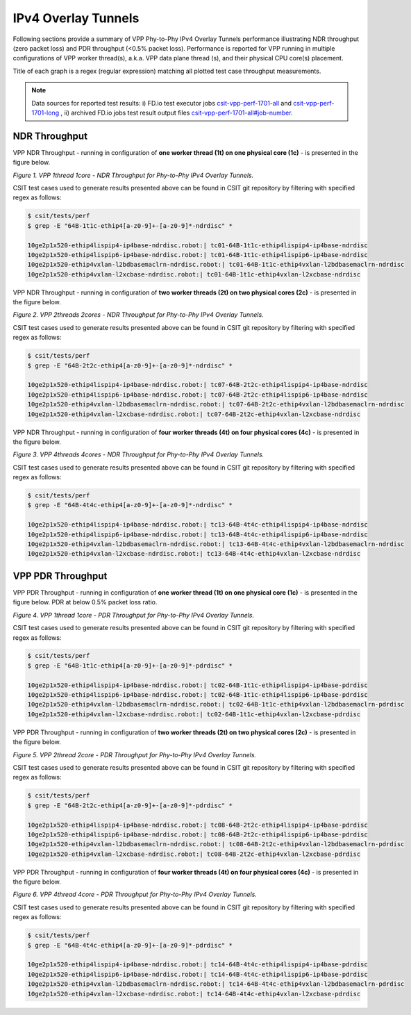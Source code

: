 IPv4 Overlay Tunnels
====================

Following sections provide a summary of VPP Phy-to-Phy IPv4 Overlay Tunnels
performance illustrating NDR throughput (zero packet loss) and PDR throughput
(<0.5% packet loss). Performance is reported for VPP running in multiple
configurations of VPP worker thread(s), a.k.a. VPP data plane thread (s), and
their physical CPU core(s) placement.

Title of each graph is a regex (regular expression) matching all plotted
test case throughput measurements.

.. note::

    Data sources for reported test results: i) FD.io test executor jobs
    `csit-vpp-perf-1701-all
    <https://jenkins.fd.io/view/csit/job/csit-vpp-perf-1701-all/>`_ and
    `csit-vpp-perf-1701-long
    <https://jenkins.fd.io/view/csit/job/csit-vpp-perf-1701-long/>`_
    , ii) archived FD.io jobs test result output files
    `csit-vpp-perf-1701-all#job-number <https://nexus.fd.io/link>`_.

NDR Throughput
~~~~~~~~~~~~~~

VPP NDR Throughput - running in configuration of **one worker thread (1t) on
one physical core (1c)** - is presented in the figure below.

.. raw:: html

    <iframe width="700" height="700" frameborder="0" scrolling="no" src="../../_static/vpp/64B-1t1c-ethip4-ndrdisc.html"></iframe>

*Figure 1. VPP 1thread 1core - NDR Throughput for Phy-to-Phy IPv4 Overlay
Tunnels.*

CSIT test cases used to generate results presented above can be found in CSIT
git repository by filtering with specified regex as follows:

.. code-block:: bash

    $ csit/tests/perf
    $ grep -E "64B-1t1c-ethip4[a-z0-9]+-[a-z0-9]*-ndrdisc" *

    10ge2p1x520-ethip4lispip4-ip4base-ndrdisc.robot:| tc01-64B-1t1c-ethip4lispip4-ip4base-ndrdisc
    10ge2p1x520-ethip4lispip6-ip4base-ndrdisc.robot:| tc01-64B-1t1c-ethip4lispip6-ip4base-ndrdisc
    10ge2p1x520-ethip4vxlan-l2bdbasemaclrn-ndrdisc.robot:| tc01-64B-1t1c-ethip4vxlan-l2bdbasemaclrn-ndrdisc
    10ge2p1x520-ethip4vxlan-l2xcbase-ndrdisc.robot:| tc01-64B-1t1c-ethip4vxlan-l2xcbase-ndrdisc

VPP NDR Throughput - running in configuration of **two worker threads (2t) on
two physical cores (2c)** - is presented in the figure below.

.. raw:: html

    <iframe width="700" height="700" frameborder="0" scrolling="no" src="../../_static/vpp/64B-2t2c-ethip4-ndrdisc.html"></iframe>

*Figure 2. VPP 2threads 2cores - NDR Throughput for Phy-to-Phy IPv4 Overlay Tunnels.*

CSIT test cases used to generate results presented above can be found in CSIT
git repository by filtering with specified regex as follows:

.. code-block:: bash

    $ csit/tests/perf
    $ grep -E "64B-2t2c-ethip4[a-z0-9]+-[a-z0-9]*-ndrdisc" *

    10ge2p1x520-ethip4lispip4-ip4base-ndrdisc.robot:| tc07-64B-2t2c-ethip4lispip4-ip4base-ndrdisc
    10ge2p1x520-ethip4lispip6-ip4base-ndrdisc.robot:| tc07-64B-2t2c-ethip4lispip6-ip4base-ndrdisc
    10ge2p1x520-ethip4vxlan-l2bdbasemaclrn-ndrdisc.robot:| tc07-64B-2t2c-ethip4vxlan-l2bdbasemaclrn-ndrdisc
    10ge2p1x520-ethip4vxlan-l2xcbase-ndrdisc.robot:| tc07-64B-2t2c-ethip4vxlan-l2xcbase-ndrdisc

VPP NDR Throughput - running in configuration of **four worker threads (4t) on
four physical cores (4c)** - is presented in the figure below.

.. raw:: html

    <iframe width="700" height="700" frameborder="0" scrolling="no" src="../../_static/vpp/64B-4t4c-ethip4-ndrdisc.html"></iframe>

*Figure 3. VPP 4threads 4cores - NDR Throughput for Phy-to-Phy IPv4 Overlay
Tunnels.*

CSIT test cases used to generate results presented above can be found in CSIT
git repository by filtering with specified regex as follows:

.. code-block:: bash

    $ csit/tests/perf
    $ grep -E "64B-4t4c-ethip4[a-z0-9]+-[a-z0-9]*-ndrdisc" *

    10ge2p1x520-ethip4lispip4-ip4base-ndrdisc.robot:| tc13-64B-4t4c-ethip4lispip4-ip4base-ndrdisc
    10ge2p1x520-ethip4lispip6-ip4base-ndrdisc.robot:| tc13-64B-4t4c-ethip4lispip6-ip4base-ndrdisc
    10ge2p1x520-ethip4vxlan-l2bdbasemaclrn-ndrdisc.robot:| tc13-64B-4t4c-ethip4vxlan-l2bdbasemaclrn-ndrdisc
    10ge2p1x520-ethip4vxlan-l2xcbase-ndrdisc.robot:| tc13-64B-4t4c-ethip4vxlan-l2xcbase-ndrdisc

VPP PDR Throughput
~~~~~~~~~~~~~~~~~~

VPP PDR Throughput - running in configuration of **one worker thread (1t) on one
physical core (1c)** - is presented in the figure below. PDR at below 0.5%
packet loss ratio.

.. raw:: html

    <iframe width="700" height="700" frameborder="0" scrolling="no" src="../../_static/vpp/64B-1t1c-ethip4-pdrdisc.html"></iframe>

*Figure 4. VPP 1thread 1core - PDR Throughput for Phy-to-Phy IPv4 Overlay
Tunnels.*

CSIT test cases used to generate results presented above can be found in CSIT
git repository by filtering with specified regex as follows:

.. code-block:: bash

    $ csit/tests/perf
    $ grep -E "64B-1t1c-ethip4[a-z0-9]+-[a-z0-9]*-pdrdisc" *

    10ge2p1x520-ethip4lispip4-ip4base-ndrdisc.robot:| tc02-64B-1t1c-ethip4lispip4-ip4base-pdrdisc
    10ge2p1x520-ethip4lispip6-ip4base-ndrdisc.robot:| tc02-64B-1t1c-ethip4lispip6-ip4base-pdrdisc
    10ge2p1x520-ethip4vxlan-l2bdbasemaclrn-ndrdisc.robot:| tc02-64B-1t1c-ethip4vxlan-l2bdbasemaclrn-pdrdisc
    10ge2p1x520-ethip4vxlan-l2xcbase-ndrdisc.robot:| tc02-64B-1t1c-ethip4vxlan-l2xcbase-pdrdisc

VPP PDR Throughput - running in configuration of **two worker threads (2t) on
two physical cores (2c)** - is presented in the figure below.

.. raw:: html

    <iframe width="700" height="700" frameborder="0" scrolling="no" src="../../_static/vpp/64B-2t2c-ethip4-pdrdisc.html"></iframe>

*Figure 5. VPP 2thread 2core - PDR Throughput for Phy-to-Phy IPv4 Overlay Tunnels.*

CSIT test cases used to generate results presented above can be found in CSIT
git repository by filtering with specified regex as follows:

.. code-block:: bash

    $ csit/tests/perf
    $ grep -E "64B-2t2c-ethip4[a-z0-9]+-[a-z0-9]*-pdrdisc" *

    10ge2p1x520-ethip4lispip4-ip4base-ndrdisc.robot:| tc08-64B-2t2c-ethip4lispip4-ip4base-pdrdisc
    10ge2p1x520-ethip4lispip6-ip4base-ndrdisc.robot:| tc08-64B-2t2c-ethip4lispip6-ip4base-pdrdisc
    10ge2p1x520-ethip4vxlan-l2bdbasemaclrn-ndrdisc.robot:| tc08-64B-2t2c-ethip4vxlan-l2bdbasemaclrn-pdrdisc
    10ge2p1x520-ethip4vxlan-l2xcbase-ndrdisc.robot:| tc08-64B-2t2c-ethip4vxlan-l2xcbase-pdrdisc

VPP PDR Throughput - running in configuration of **four worker threads (4t) on
four physical cores (4c)** - is presented in the figure below.

.. raw:: html

    <iframe width="700" height="700" frameborder="0" scrolling="no" src="../../_static/vpp/64B-4t4c-ethip4-pdrdisc.html"></iframe>

*Figure 6. VPP 4thread 4core - PDR Throughput for Phy-to-Phy IPv4 Overlay
Tunnels.*

CSIT test cases used to generate results presented above can be found in CSIT
git repository by filtering with specified regex as follows:

.. code-block:: bash

    $ csit/tests/perf
    $ grep -E "64B-4t4c-ethip4[a-z0-9]+-[a-z0-9]*-pdrdisc" *

    10ge2p1x520-ethip4lispip4-ip4base-ndrdisc.robot:| tc14-64B-4t4c-ethip4lispip4-ip4base-pdrdisc
    10ge2p1x520-ethip4lispip6-ip4base-ndrdisc.robot:| tc14-64B-4t4c-ethip4lispip6-ip4base-pdrdisc
    10ge2p1x520-ethip4vxlan-l2bdbasemaclrn-ndrdisc.robot:| tc14-64B-4t4c-ethip4vxlan-l2bdbasemaclrn-pdrdisc
    10ge2p1x520-ethip4vxlan-l2xcbase-ndrdisc.robot:| tc14-64B-4t4c-ethip4vxlan-l2xcbase-pdrdisc

